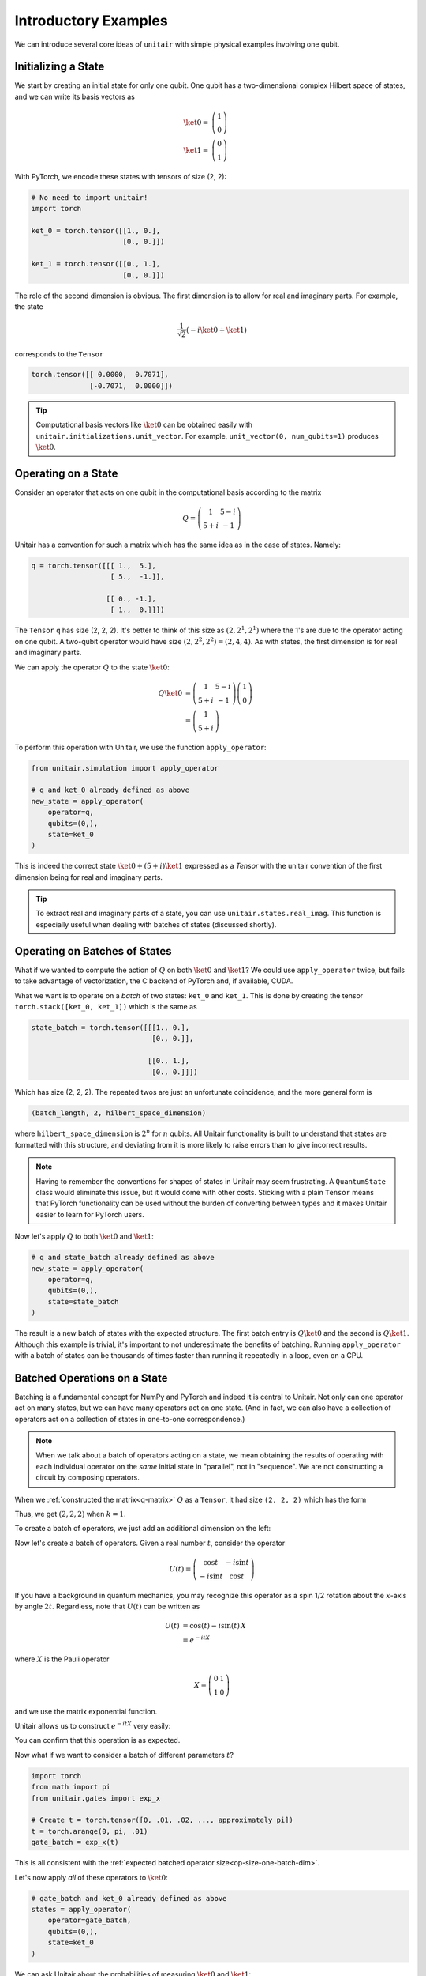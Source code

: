 *********************
Introductory Examples
*********************

We can introduce several core ideas of
``unitair`` with simple physical examples involving one qubit.


Initializing a State
====================

We start by creating an initial state for only one qubit. One
qubit has a two-dimensional complex Hilbert space of states,
and we can write its basis vectors as

.. math::

    \ket{0} =& \left(\begin{array}{c} 1\\ 0 \end{array}\right)\\
    \ket{1} =& \left(\begin{array}{c} 0\\ 1 \end{array}\right)

With PyTorch, we encode these states with tensors
of size (2, 2):

.. code-block:: python

    # No need to import unitair!
    import torch

    ket_0 = torch.tensor([[1., 0.],
                          [0., 0.]])

    ket_1 = torch.tensor([[0., 1.],
                          [0., 0.]])

The role of the second dimension is obvious. The
first dimension is to allow for real and imaginary
parts. For example, the state

.. math::

    \frac{1}{\sqrt{2}} \left( -i\ket{0} + \ket{1} \right)

corresponds to the ``Tensor``

.. code-block:: python

    torch.tensor([[ 0.0000,  0.7071],
                  [-0.7071,  0.0000]])

.. tip::

    Computational basis vectors like :math:`\ket{0}`
    can be obtained easily with ``unitair.initializations.unit_vector``.
    For example, ``unit_vector(0, num_qubits=1)`` produces :math:`\ket{0}`.


Operating on a State
====================

Consider an operator that acts on one qubit in the computational basis
according to the matrix

.. math::
    Q = \left(\begin{array}{cc}
    1 & 5-i\\
    5+i & -1
    \end{array}\right)

Unitair has a convention for such a matrix which has the same
idea as in the case of states. Namely:

.. code-block:: python
    :name: q-matrix

    q = torch.tensor([[[ 1.,  5.],
                       [ 5.,  -1.]],

                      [[ 0., -1.],
                       [ 1.,  0.]]])

The ``Tensor`` ``q`` has size (2, 2, 2). It's better to think of
this size as :math:`(2, 2^1, 2^1)` where the 1's are due to
the operator acting on one qubit. A two-qubit operator would have
size :math:`(2, 2^2, 2^2) = (2, 4, 4)`. As with states,
the first dimension is for real and imaginary parts.

We can apply the operator :math:`Q` to the state :math:`\ket{0}`:

.. math::

    Q\ket{0}
    &=\left(\begin{array}{cc}
        1 & 5-i\\
        5+i & -1
    \end{array}\right)\left(\begin{array}{c}
        1\\
        0
    \end{array}\right)\\
    &=\left(\begin{array}{c}
        1\\
        5+i
    \end{array}\right)

To perform this operation with Unitair, we use the function
``apply_operator``:

.. code-block:: python

    from unitair.simulation import apply_operator

    # q and ket_0 already defined as above
    new_state = apply_operator(
        operator=q,
        qubits=(0,),
        state=ket_0
    )

.. code-block:: python
    :caption: Interactive Interpreter

    >>> new_state
    tensor([[1., 5.],
            [0., 1.]])

This is indeed the correct state :math:`\ket{0} + (5+i)\ket{1}`
expressed as a `Tensor` with the unitair convention of the
first dimension being for real and imaginary parts.



.. tip::

    To extract real and imaginary parts of a state, you
    can use ``unitair.states.real_imag``. This function
    is especially useful when dealing with
    batches of states (discussed shortly).


Operating on Batches of States
==============================

What if we wanted to compute the action of :math:`Q` on
both :math:`\ket{0}` and :math:`\ket{1}`? We could
use ``apply_operator`` twice, but fails to take
advantage of vectorization, the C backend of PyTorch
and, if available, CUDA.

What we want is to operate on a *batch* of two states:
``ket_0`` and ``ket_1``. This is done by creating
the tensor ``torch.stack([ket_0, ket_1])`` which is the same as

.. code-block:: python

    state_batch = torch.tensor([[[1., 0.],
                                 [0., 0.]],

                                [[0., 1.],
                                 [0., 0.]]])

Which has size (2, 2, 2). The repeated twos are
just an unfortunate coincidence, and the more general form
is

.. code-block:: python

    (batch_length, 2, hilbert_space_dimension)

where ``hilbert_space_dimension`` is :math:`2^n` for :math:`n` qubits.
All Unitair functionality is built to understand that
states are formatted with this structure, and deviating from it
is more likely to raise errors than to give incorrect results.

.. note::

    Having to remember the conventions for shapes of states in Unitair
    may seem frustrating. A ``QuantumState`` class would
    eliminate this issue, but it would come with other costs.
    Sticking with a plain ``Tensor`` means that PyTorch functionality
    can be used without the burden of converting between types and
    it makes Unitair easier to learn for PyTorch users.

Now let's apply :math:`Q` to both :math:`\ket{0}` and :math:`\ket{1}`:

.. code-block:: python

    # q and state_batch already defined as above
    new_state = apply_operator(
        operator=q,
        qubits=(0,),
        state=state_batch
    )

.. code-block:: python
    :caption: Interactive Interpreter

    >>> new_state_batch
        tensor([[[ 1.,  5.],
                 [ 0.,  1.]],

                [[ 5., -1.],
                 [-1.,  0.]]])

The result is a new batch of states with the expected structure. The first
batch entry is :math:`Q \ket{0}` and the second is :math:`Q \ket{1}`.
Although this example is trivial, it's important to not underestimate
the benefits of batching. Running ``apply_operator`` with a batch
of states can be thousands of times faster than running it repeatedly
in a loop, even on a CPU.


Batched Operations on a State
=============================

Batching is a fundamental concept for NumPy and PyTorch and indeed
it is central to Unitair. Not only can one operator act on many states,
but we can have many operators act on one state. (And in fact, we can
also have a collection of operators act on a collection of states in
one-to-one correspondence.)

.. note::

    When we talk about a batch of operators acting on a state,
    we mean obtaining the results of operating
    with each individual operator on the *same* initial state
    in "parallel", not in "sequence". We are not constructing
    a circuit by composing operators.

When we
:ref:`constructed the matrix<q-matrix>` :math:`Q` as
a ``Tensor``, it had size ``(2, 2, 2)`` which has the form

.. code-block:: none
    :caption: Operator size (no batch)

    (
        2,   (Real and imaginary parts)
        2^k, (Matrix rows, k = number of qubits the matrix acts on)
        2^k, (Matrix columns)
    )

Thus, we get :math:`(2, 2, 2)` when :math:`k=1`.

To create a batch of operators, we just add an additional dimension
on the left:

.. code-block:: none
    :caption: Operator size (one batch dimension)
    :name: op-size-one-batch-dim

    (
        batch_length,
        2,   (Real and imaginary parts)
        2^k, (Matrix rows)
        2^k, (Matrix columns)
    )

Now let's create a batch of operators. Given a real number :math:`t`,
consider the operator

.. math::
    U(t) = \left(\begin{array}{cc}
    \cos t & -i \sin t \\
    -i \sin t & \cos t
    \end{array}\right)

If you have a background in quantum mechanics, you may recognize
this operator as a spin 1/2 rotation about
the :math:`x`-axis by angle :math:`2t`. Regardless, note that :math:`U(t)`
can be written as


.. math::

    U(t) &= \cos (t) - i \sin (t) \, X \\
        &= e^{-i t X}

where :math:`X` is the Pauli operator

.. math::
    X = \left(\begin{array}{cc}
    0 & 1 \\
    1  & 0
    \end{array}\right)

and we use the matrix exponential function.

Unitair allows
us to construct :math:`e^{-i t X}` very easily:

.. code-block:: python
    :caption: Interactive Interpreter

    >>> from unitair.gates import exp_x
    >>> exp_x(.5)
    tensor([[[ 0.8776,  0.0000],
             [ 0.0000,  0.8776]],

            [[ 0.0000, -0.4794],
             [-0.4794,  0.0000]]])

You can confirm that this operation is as expected.

Now what if we want to consider a batch of different parameters :math:`t`?

.. code-block::

    import torch
    from math import pi
    from unitair.gates import exp_x

    # Create t = torch.tensor([0, .01, .02, ..., approximately pi])
    t = torch.arange(0, pi, .01)
    gate_batch = exp_x(t)

.. code-block:: python
    :caption: Interactive Interpreter

    >>> gate_batch.size()
    torch.Size([315, 2, 2, 2])

    >>> gate_batch[0]
    tensor([[[1., 0.],
             [0., 1.]],

            [[0., -0.],
             [-0., 0.]]])

    >>> gate_batch[1]
    tensor([[[ 0.9999,  0.0000],
             [ 0.0000,  0.9999]],

            [[ 0.0000, -0.0100],
             [-0.0100,  0.0000]]])

This is all consistent with
the :ref:`expected batched operator size<op-size-one-batch-dim>`.

Let's now apply *all* of these operators to :math:`\ket{0}`:

.. code-block:: python

    # gate_batch and ket_0 already defined as above
    states = apply_operator(
        operator=gate_batch,
        qubits=(0,),
        state=ket_0
    )

.. code-block:: python
    :caption: Interactive Interpreter

    >>> states.size()
    torch.Size([315, 2, 2])

    # The first 3 states rotated away from |0>
    >>> states[:3]
    tensor([[[ 1.0000,  0.0000],
             [ 0.0000,  0.0000]],

            [[ 0.9999,  0.0000],
             [ 0.0000, -0.0100]],

            [[ 0.9998,  0.0000],
             [ 0.0000, -0.0200]]])

    # The last state is *almost* rotated by 360 degrees and returns to -|0>
    # rather than |0>, a famous property of half-integer spin particles.
    >>> states[-1]
    tensor([[-1.0000,  0.0000],
            [ 0.0000, -0.0016]])

We can ask Unitair about the probabilities of
measuring :math:`\ket{0}` and :math:`\ket{1}`:

.. code-block:: python

    from unitair.states import abs_squared

    # states defined above
    probabilities = abs_squared(states)

``probabilities`` is a ``Tensor`` with size ``(batch_length, 2)`` where
the dimension with length 2 runs over the Hilbert space dimensions of
of the quantum states in the batch (which is 2 because there is one qubit).
:ref:`Plots<simple_probabilities>` of ``probabilities[:, 0]`` and ``probabilities[:, 1]`` are
shown below.

.. figure:: figs/simple_probabilities.png
    :name: simple_probabilities

    Probabilities of measuring 0 and 1 when the state
    :math:`\ket{0}` is evolved by :math:`e^{-iXt}` for
    various values of :math:`t`. The important Unitair concept
    is that we performed evolution by starting with a *batch of
    operators* :math:`\left(e^{-iX 0}, e^{-iX \delta t}, \ldots \right)`
    and we applied the batch to the initial state :math:`\ket{0}`.





